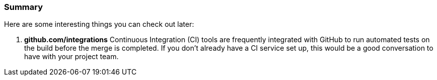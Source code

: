 === Summary

Here are some interesting things you can check out later:

1. *github.com/integrations* Continuous Integration (CI) tools are frequently integrated with GitHub to run automated tests on the build before the merge is completed. If you don't already have a CI service set up, this would be a good conversation to have with your project team.
